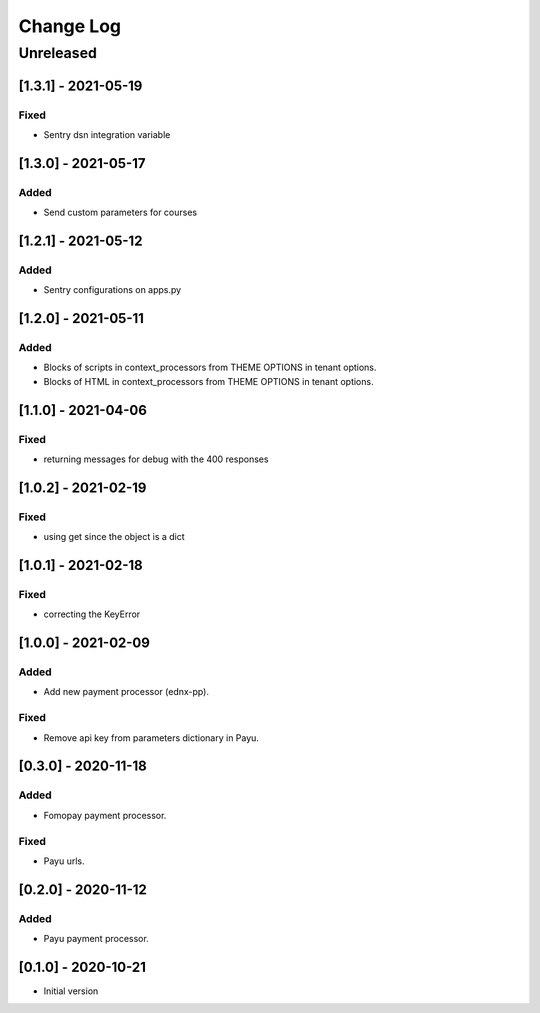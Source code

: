 Change Log
==========

..
   All enhancements and patches to ecommerce_extensions will be documented
   in this file.  It adheres to the structure of http://keepachangelog.com/ ,
   but in reStructuredText instead of Markdown (for ease of incorporation into
   Sphinx documentation and the PyPI description).
   
   This project adheres to Semantic Versioning (http://semver.org/).
.. There should always be an "Unreleased" section for changes pending release.
Unreleased
----------

[1.3.1] - 2021-05-19
~~~~~~~~~~~~~~~~~~~~~~~~~~~~~~~~~~~~~~~~~~~~~~~~

Fixed
_____

* Sentry dsn integration variable

[1.3.0] - 2021-05-17
~~~~~~~~~~~~~~~~~~~~~~~~~~~~~~~~~~~~~~~~~~~~~~~~

Added
_____

* Send custom parameters for courses


[1.2.1] - 2021-05-12
~~~~~~~~~~~~~~~~~~~~~~~~~~~~~~~~~~~~~~~~~~~~~~~~

Added
_____

* Sentry configurations on apps.py


[1.2.0] - 2021-05-11
~~~~~~~~~~~~~~~~~~~~~~~~~~~~~~~~~~~~~~~~~~~~~~~~

Added
_____

* Blocks of scripts in context_processors from THEME OPTIONS in tenant options.
* Blocks of HTML in context_processors from THEME OPTIONS in tenant options.


[1.1.0] - 2021-04-06
~~~~~~~~~~~~~~~~~~~~~~~~~~~~~~~~~~~~~~~~~~~~~~~~

Fixed
_____

* returning messages for debug with the 400 responses


[1.0.2] - 2021-02-19
~~~~~~~~~~~~~~~~~~~~~~~~~~~~~~~~~~~~~~~~~~~~~~~~

Fixed
_____

* using get since the object is a dict


[1.0.1] - 2021-02-18
~~~~~~~~~~~~~~~~~~~~~~~~~~~~~~~~~~~~~~~~~~~~~~~~

Fixed
_____

* correcting the KeyError


[1.0.0] - 2021-02-09
~~~~~~~~~~~~~~~~~~~~~~~~~~~~~~~~~~~~~~~~~~~~~~~~

Added
_____

* Add new payment processor (ednx-pp).

Fixed
_____

* Remove api key from parameters dictionary in Payu.


[0.3.0] - 2020-11-18
~~~~~~~~~~~~~~~~~~~~~~~~~~~~~~~~~~~~~~~~~~~~~~~~

Added
_____

* Fomopay payment processor.

Fixed
_____

* Payu urls.

[0.2.0] - 2020-11-12
~~~~~~~~~~~~~~~~~~~~~~~~~~~~~~~~~~~~~~~~~~~~~~~~

Added
_____

* Payu payment processor.


[0.1.0] - 2020-10-21
~~~~~~~~~~~~~~~~~~~~~~~~~~~~~~~~~~~~~~~~~~~~~~~~

* Initial version
